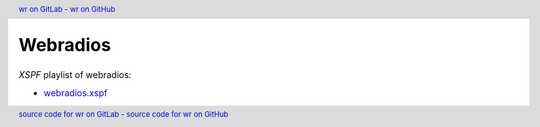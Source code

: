 ..


=========
Webradios
=========


*XSPF* playlist of webradios:

* `webradios.xspf <data/webradios.xspf>`_


.. header::
    `wr on GitLab <https://sinoroc.gitlab.io/wr/>`_
    -
    `wr on GitHub <https://sinoroc.github.io/wr/>`_

.. footer::
    `source code for wr on GitLab <https://gitlab.com/sinoroc/wr>`_
    -
    `source code for wr on GitHub <https://github.com/sinoroc/wr>`_


.. EOF
